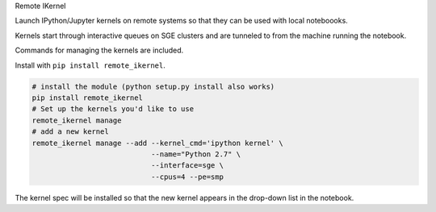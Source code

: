 Remote IKernel

Launch IPython/Jupyter kernels on remote systems so that they can be
used with local noteboooks.

Kernels start through interactive queues on SGE clusters and
are tunneled to from the machine running the notebook.

Commands for managing the kernels are included.

Install with ``pip install remote_ikernel``.

.. code:: shell

    # install the module (python setup.py install also works)
    pip install remote_ikernel
    # Set up the kernels you'd like to use
    remote_ikernel manage
    # add a new kernel
    remote_ikernel manage --add --kernel_cmd='ipython kernel' \
                                --name="Python 2.7" \
                                --interface=sge \
                                --cpus=4 --pe=smp

The kernel spec will be installed so that the new kernel appears in
the drop-down list in the notebook.

